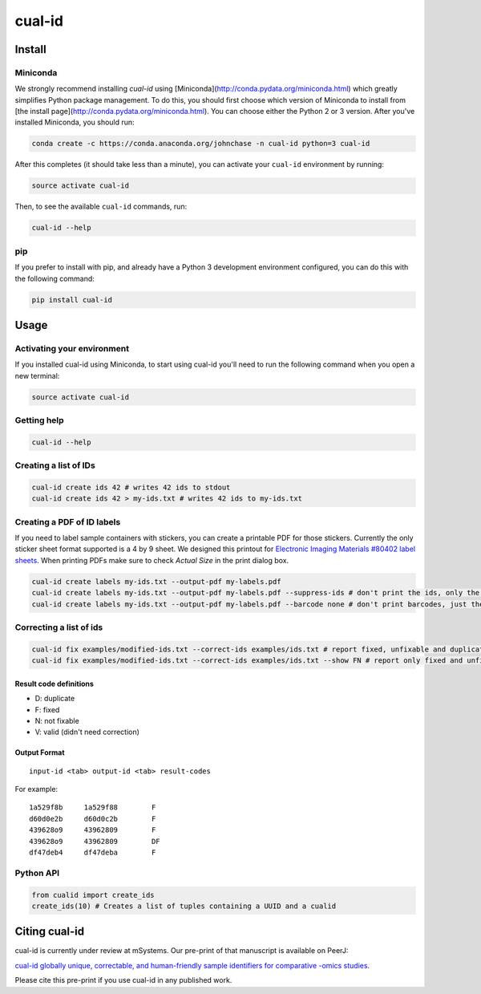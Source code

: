 =======
cual-id
=======
|Build Status| |Coverage Status|

Install
=======

Miniconda
---------

We strongly recommend installing `cual-id` using [Miniconda](http://conda.pydata.org/miniconda.html) which greatly simplifies Python package management. To do this, you should first choose which version of Miniconda to install from [the install page](http://conda.pydata.org/miniconda.html). You can choose either the Python 2 or 3 version. After you've installed Miniconda, you should run:  

.. code:: bash

    conda create -c https://conda.anaconda.org/johnchase -n cual-id python=3 cual-id
    
After this completes (it should take less than a minute), you can activate your ``cual-id`` environment by running:

.. code:: bash

    source activate cual-id

Then, to see the available ``cual-id`` commands, run:

.. code:: bash

    cual-id --help

pip
---

If you prefer to install with pip, and already have a Python 3 development environment configured, you can do this with the following command:

.. code:: bash

    pip install cual-id

Usage
=====

Activating your environment
---------------------------

If you installed cual-id using Miniconda, to start using cual-id you'll need to run the following command when you open a new terminal:

.. code:: bash

    source activate cual-id

Getting help
------------

.. code:: bash

   cual-id --help


Creating a list of IDs
----------------------

.. code:: bash

   cual-id create ids 42 # writes 42 ids to stdout
   cual-id create ids 42 > my-ids.txt # writes 42 ids to my-ids.txt



Creating a PDF of ID labels
---------------------------

If you need to label sample containers with stickers, you can create a
printable PDF for those stickers. Currently the only sticker sheet format
supported is a 4 by 9 sheet. We designed this printout for
`Electronic Imaging Materials #80402 label sheets
<http://barcode-labels.com/?s=80402&submit=Search>`_. When printing PDFs make
sure to check `Actual Size` in the print dialog box.

.. code:: bash

   cual-id create labels my-ids.txt --output-pdf my-labels.pdf
   cual-id create labels my-ids.txt --output-pdf my-labels.pdf --suppress-ids # don't print the ids, only the barcodes
   cual-id create labels my-ids.txt --output-pdf my-labels.pdf --barcode none # don't print barcodes, just the ids


Correcting a list of ids
------------------------

.. code:: bash

   cual-id fix examples/modified-ids.txt --correct-ids examples/ids.txt # report fixed, unfixable and duplicates, the default
   cual-id fix examples/modified-ids.txt --correct-ids examples/ids.txt --show FN # report only fixed and unfixable IDs

Result code definitions
~~~~~~~~~~~~~~~~~~~~~~~
* D: duplicate
* F: fixed
* N: not fixable
* V: valid (didn't need correction)

Output Format
~~~~~~~~~~~~~

::

   input-id <tab> output-id <tab> result-codes


For example:

::

   1a529f8b	1a529f88	F
   d60d0e2b	d60d0c2b	F
   439628o9	43962809	F
   439628o9	43962809	DF
   df47deb4	df47deba	F


Python API
----------

.. code:: python

   from cualid import create_ids
   create_ids(10) # Creates a list of tuples containing a UUID and a cualid

Citing cual-id
==============

cual-id is currently under review at mSystems. Our pre-print of that manuscript is available on PeerJ:

`cual-id globally unique, correctable, and human-friendly sample identifiers for comparative
-omics studies <https://peerj.com/preprints/1431/>`__.

Please cite this pre-print if you use cual-id in any published work. 

.. |Build Status| image:: https://travis-ci.org/johnchase/cual-id.svg?branch=master
   :target:  https://travis-ci.org/johnchase/cual-id
.. |Coverage Status| image:: https://coveralls.io/repos/johnchase/cual-id/badge.svg?branch=master&service=github
   :target:  https://coveralls.io/github/johnchase/cual-id?branch=master
